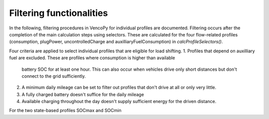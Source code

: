 .. VencoPy documentation source file, created for sphinx

.. _filtering:


Filtering functionalities
===================================


In the following, filtering procedures in VencoPy for individual profiles are documented. Filtering occurs after
the completion of the main calculation steps using selectors. These are calculated for the four flow-related 
profiles (consumption, plugPower, uncontrolledCharge and auxilliaryFuelConsumption) in `calcProfileSelectors()`. 

Four criteria are applied to select individual profiles that are eligible for load shifting.
1.  Profiles that depend on auxilliary fuel are excluded. These are profiles where consumption is higher than available
    battery SOC for at least one hour. This can also occur when vehicles drive only short distances but don't connect
    to the grid sufficiently.
2.  A minimum daily mileage can be set to filter out profiles that don't drive at all or only very little.
3.  A fully charged battery doesn't suffice for the daily mileage 
4.  Available charging throughout the day doesn't supply sufficient energy for the driven distance.

For the two state-based profiles SOCmax and SOCmin


